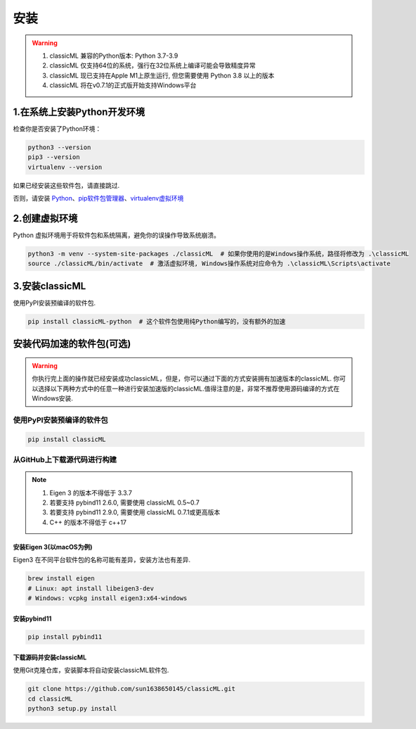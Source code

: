 .. _header-n59:

安装
====

.. warning::

    1. classicML 兼容的Python版本: Python 3.7-3.9
    2. classicML 仅支持64位的系统，强行在32位系统上编译可能会导致精度异常
    3. classicML 现已支持在Apple M1上原生运行, 但您需要使用 Python 3.8 以上的版本
    4. classicML 将在v0.7.1的正式版开始支持Windows平台

.. _header-n67:

1.在系统上安装Python开发环境
----------------------------

检查你是否安装了Python环境：

.. code:: shell

   python3 --version
   pip3 --version
   virtualenv --version

如果已经安装这些软件包，请直接跳过.

否则，请安装
`Python <https://www.python.org>`__\ 、\ `pip软件包管理器 <https://pip.pypa.io/en/stable/installing/>`__\ 、\ `virtualenv虚拟环境 <https://docs.python.org/zh-cn/3/library/venv.html>`__

.. _header-n72:

2.创建虚拟环境
--------------

Python 虚拟环境用于将软件包和系统隔离，避免你的误操作导致系统崩溃。

.. code:: shell

   python3 -m venv --system-site-packages ./classicML  # 如果你使用的是Windows操作系统，路径将修改为 .\classicML
   source ./classicML/bin/activate  # 激活虚拟环境, Windows操作系统对应命令为 .\classicML\Scripts\activate

.. _header-n76:

3.安装classicML
---------------

使用PyPI安装预编译的软件包.

.. code:: shell

   pip install classicML-python  # 这个软件包使用纯Python编写的，没有额外的加速

.. _header-n87:

安装代码加速的软件包(可选)
--------------------------

.. warning::
    你执行完上面的操作就已经安装成功classicML，但是，你可以通过下面的方式安装拥有加速版本的classicML. 你可以选择以下两种方式中的任意一种进行安装加速版的classicML.值得注意的是，非常不推荐使用源码编译的方式在Windows安装.

.. _header-n136:

使用PyPI安装预编译的软件包
~~~~~~~~~~~~~~~~~~~~~~~~~~

.. code:: shell

   pip install classicML

.. _header-n132:

从GitHub上下载源代码进行构建
~~~~~~~~~~~~~~~~~~~~~~~~~~~~

.. note::
    1. Eigen 3 的版本不得低于 3.3.7
    2. 若要支持 pybind11 2.6.0, 需要使用 classicML 0.5~0.7
    3. 若要支持 pybind11 2.9.0, 需要使用 classicML 0.7.1或更高版本
    4. C++ 的版本不得低于 c++17

.. _header-n99:

安装Eigen 3(以macOS为例)
^^^^^^^^^^^^^^^^^^^^^^^^

Eigen3 在不同平台软件包的名称可能有差异，安装方法也有差异.

.. code:: shell

   brew install eigen
   # Linux: apt install libeigen3-dev
   # Windows: vcpkg install eigen3:x64-windows

.. _header-n103:

安装pybind11
^^^^^^^^^^^^

.. code:: python

   pip install pybind11

.. _header-n111:

下载源码并安装classicML
^^^^^^^^^^^^^^^^^^^^^^^

使用Git克隆仓库，安装脚本将自动安装classicML软件包.

.. code:: shell

   git clone https://github.com/sun1638650145/classicML.git
   cd classicML
   python3 setup.py install
